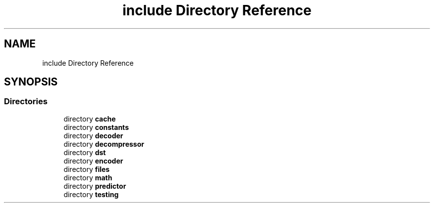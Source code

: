 .TH "include Directory Reference" 3 "Version 1.0" "Hyperspectral Image Compression" \" -*- nroff -*-
.ad l
.nh
.SH NAME
include Directory Reference
.SH SYNOPSIS
.br
.PP
.SS "Directories"

.in +1c
.ti -1c
.RI "directory \fBcache\fP"
.br
.ti -1c
.RI "directory \fBconstants\fP"
.br
.ti -1c
.RI "directory \fBdecoder\fP"
.br
.ti -1c
.RI "directory \fBdecompressor\fP"
.br
.ti -1c
.RI "directory \fBdst\fP"
.br
.ti -1c
.RI "directory \fBencoder\fP"
.br
.ti -1c
.RI "directory \fBfiles\fP"
.br
.ti -1c
.RI "directory \fBmath\fP"
.br
.ti -1c
.RI "directory \fBpredictor\fP"
.br
.ti -1c
.RI "directory \fBtesting\fP"
.br
.in -1c

